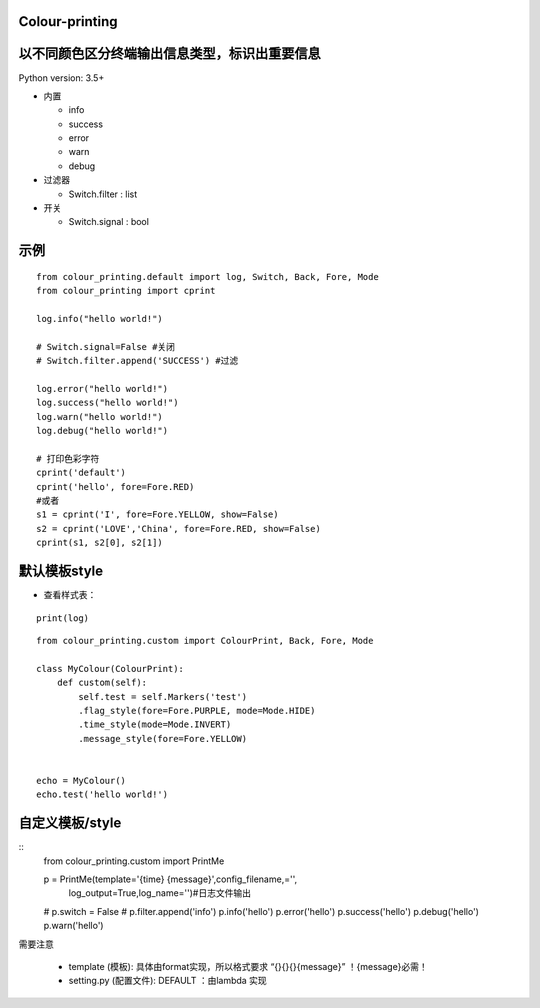 Colour-printing
==================

以不同颜色区分终端输出信息类型，标识出重要信息
==============================================

Python version: 3.5+

- 内置

  + info
  + success
  + error
  + warn
  + debug

- 过滤器

  + Switch.filter : list
- 开关

  + Switch.signal : bool


示例
=====

::

    from colour_printing.default import log, Switch, Back, Fore, Mode
    from colour_printing import cprint

    log.info("hello world!")

    # Switch.signal=False #关闭
    # Switch.filter.append('SUCCESS') #过滤

    log.error("hello world!")
    log.success("hello world!")
    log.warn("hello world!")
    log.debug("hello world!")

    # 打印色彩字符
    cprint('default')
    cprint('hello', fore=Fore.RED)
    #或者
    s1 = cprint('I', fore=Fore.YELLOW, show=False)
    s2 = cprint('LOVE','China', fore=Fore.RED, show=False)
    cprint(s1, s2[0], s2[1])



默认模板style
=============

- 查看样式表：

::

 print(log)

::

    from colour_printing.custom import ColourPrint, Back, Fore, Mode

    class MyColour(ColourPrint):
        def custom(self):
            self.test = self.Markers('test')
            .flag_style(fore=Fore.PURPLE, mode=Mode.HIDE)
            .time_style(mode=Mode.INVERT)
            .message_style(fore=Fore.YELLOW)


    echo = MyColour()
    echo.test('hello world!')


自定义模板/style
===================

::
    from colour_printing.custom import PrintMe

    p = PrintMe(template='{time} {message}',config_filename,='',
                                log_output=True,log_name='')#日志文件输出

    # p.switch = False
    # p.filter.append('info')
    p.info('hello')
    p.error('hello')
    p.success('hello')
    p.debug('hello')
    p.warn('hello')


需要注意

  + template (模板):  具体由format实现，所以格式要求 “{}{}{}{message}”  ！{message}必需！

  + setting.py (配置文件):  DEFAULT ：由lambda 实现



